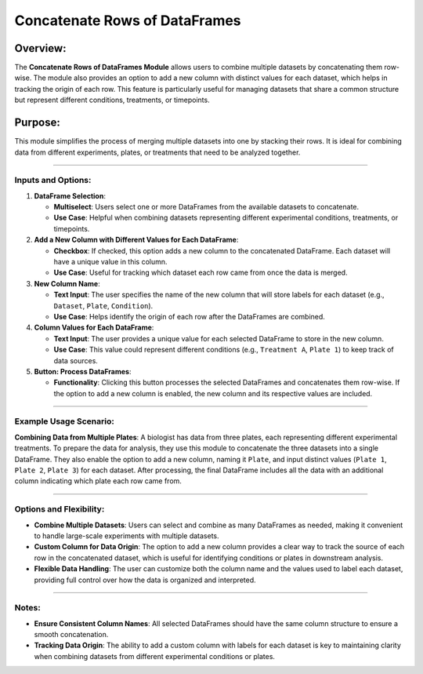 Concatenate Rows of DataFrames
==============================

Overview:
^^^^^^^^^

The **Concatenate Rows of DataFrames Module** allows users to combine
multiple datasets by concatenating them row-wise. The module also
provides an option to add a new column with distinct values for each
dataset, which helps in tracking the origin of each row. This feature is
particularly useful for managing datasets that share a common structure
but represent different conditions, treatments, or timepoints.

Purpose:
^^^^^^^^

This module simplifies the process of merging multiple datasets into one
by stacking their rows. It is ideal for combining data from different
experiments, plates, or treatments that need to be analyzed together.

--------------

Inputs and Options:
~~~~~~~~~~~~~~~~~~~

1. **DataFrame Selection**:

   -  **Multiselect**: Users select one or more DataFrames from the
      available datasets to concatenate.
   -  **Use Case**: Helpful when combining datasets representing
      different experimental conditions, treatments, or timepoints.

2. **Add a New Column with Different Values for Each DataFrame**:

   -  **Checkbox**: If checked, this option adds a new column to the
      concatenated DataFrame. Each dataset will have a unique value in
      this column.
   -  **Use Case**: Useful for tracking which dataset each row came from
      once the data is merged.

3. **New Column Name**:

   -  **Text Input**: The user specifies the name of the new column that
      will store labels for each dataset (e.g., ``Dataset``, ``Plate``,
      ``Condition``).
   -  **Use Case**: Helps identify the origin of each row after the
      DataFrames are combined.

4. **Column Values for Each DataFrame**:

   -  **Text Input**: The user provides a unique value for each selected
      DataFrame to store in the new column.
   -  **Use Case**: This value could represent different conditions
      (e.g., ``Treatment A``, ``Plate 1``) to keep track of data
      sources.

5. **Button: Process DataFrames**:

   -  **Functionality**: Clicking this button processes the selected
      DataFrames and concatenates them row-wise. If the option to add a
      new column is enabled, the new column and its respective values
      are included.

--------------

Example Usage Scenario:
~~~~~~~~~~~~~~~~~~~~~~~

**Combining Data from Multiple Plates**: A biologist has data from three
plates, each representing different experimental treatments. To prepare
the data for analysis, they use this module to concatenate the three
datasets into a single DataFrame. They also enable the option to add a
new column, naming it ``Plate``, and input distinct values (``Plate 1``,
``Plate 2``, ``Plate 3``) for each dataset. After processing, the final
DataFrame includes all the data with an additional column indicating
which plate each row came from.

--------------

Options and Flexibility:
~~~~~~~~~~~~~~~~~~~~~~~~

-  **Combine Multiple Datasets**: Users can select and combine as many
   DataFrames as needed, making it convenient to handle large-scale
   experiments with multiple datasets.
-  **Custom Column for Data Origin**: The option to add a new column
   provides a clear way to track the source of each row in the
   concatenated dataset, which is useful for identifying conditions or
   plates in downstream analysis.
-  **Flexible Data Handling**: The user can customize both the column
   name and the values used to label each dataset, providing full
   control over how the data is organized and interpreted.

--------------

Notes:
~~~~~~

-  **Ensure Consistent Column Names**: All selected DataFrames should
   have the same column structure to ensure a smooth concatenation.
-  **Tracking Data Origin**: The ability to add a custom column with
   labels for each dataset is key to maintaining clarity when combining
   datasets from different experimental conditions or plates.
